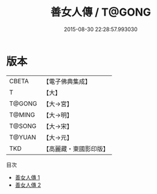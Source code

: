 #+TITLE: 善女人傳 / T@GONG

#+DATE: 2015-08-30 22:28:57.993030
* 版本
 |     CBETA|【電子佛典集成】|
 |         T|【大】     |
 |    T@GONG|【大→宮】   |
 |    T@MING|【大→明】   |
 |    T@SONG|【大→宋】   |
 |    T@YUAN|【大→元】   |
 |       TKD|【高麗藏・東國影印版】|
目次
 - [[file:KR6r0142_001.txt][善女人傳 1]]
 - [[file:KR6r0142_002.txt][善女人傳 2]]
